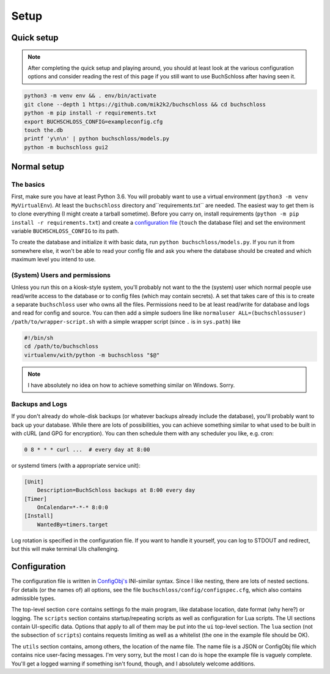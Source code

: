Setup
=====

Quick setup
-----------

.. note::
    After completing the quick setup and playing around, you should at least look
    at the various configuration options and consider reading the rest of this page
    if you still want to use BuchSchloss after having seen it.

.. code-block:: shell

    python3 -m venv env && . env/bin/activate
    git clone --depth 1 https://github.com/mik2k2/buchschloss && cd buchschloss
    python -m pip install -r requirements.txt
    export BUCHSCHLOSS_CONFIG=exampleconfig.cfg
    touch the.db
    printf 'y\n\n' | python buchschloss/models.py
    python -m buchschloss gui2

Normal setup
------------

The basics
^^^^^^^^^^

First, make sure you have at least Python 3.6.
You will probably want to use a virtual environment (``python3 -m venv MyVirtualEnv``).
At least the ``buchschloss`` directory and``requirements.txt`` are needed.
The easiest way to get them is to clone everything (I might create a tarball sometime).
Before you carry on, install requirements (``python -m pip install -r requirements.txt``)
and create a `configuration file`_ (``touch`` the database file) and
set the environment variable ``BUCHSCHLOSS_CONFIG`` to its path.

.. _configuration file: #configuration

To create the database and initialize it with basic data, run ``python buchschloss/models.py``.
If you run it from somewhere else, it won't be able to read your config file and
ask you where the database should be created and which maximum level you intend to use.

(System) Users and permissions
^^^^^^^^^^^^^^^^^^^^^^^^^^^^^^

Unless you run this on a kiosk-style system, you'll probably not want to the the
(system) user which normal people use read/write access to the database
or to config files (which may contain secrets).
A set that takes care of this is to create a separate ``buchschloss`` user who owns all the files.
Permissions need to be at least read/write for database and logs and read for config and source.
You can then add a simple sudoers line like ``normaluser ALL=(buchschlossuser) /path/to/wrapper-script.sh``
with a simple wrapper script (since ``.`` is in ``sys.path``) like

.. code-block:: shell

    #!/bin/sh
    cd /path/to/buchschloss
    virtualenv/with/python -m buchschloss "$@"

.. note::
    I have absolutely no idea on how to achieve something similar on Windows. Sorry.

Backups and Logs
^^^^^^^^^^^^^^^^

If you don't already do whole-disk backups (or whatever backups already include the database),
you'll probably want to back up your database.
While there are lots of possibilities, you can achieve something
similar to what used to be built in with cURL (and GPG for encryption).
You can then schedule them with any scheduler you like, e.g. cron:

.. code-block::

    0 8 * * * curl ...  # every day at 8:00

or systemd timers (with a appropriate service unit):

.. code-block:: ini

    [Unit]
        Description=BuchSchloss backups at 8:00 every day
    [Timer]
        OnCalendar=*-*-* 8:0:0
    [Install]
        WantedBy=timers.target

Log rotation is specified in the configuration file.
If you want to handle it yourself, you can log to STDOUT and redirect, but
this will make terminal UIs challenging.

Configuration
-------------

The configuration file is written in `ConfigObj's`_ INI-similar syntax.
Since I like nesting, there are lots of nested sections.
For details (or the names of) all options, see the file ``buchschloss/config/configspec.cfg``,
which also contains admissible types.

The top-level section ``core`` contains settings fo the main program,
like database location, date format (why here?) or logging.
The ``scripts`` section contains startup/repeating scripts as well as configuration for Lua scripts.
The UI sections contain UI-specific data.
Options that apply to all of them may be put into the ``ui`` top-level section.
The ``lua`` section (not the subsection of ``scripts``) contains requests limiting
as well as a whitelist (the one in the example file should be OK).

The ``utils`` section contains, among others, the location of the name file.
The name file is a JSON or ConfigObj file which contains nice user-facing messages.
I'm very sorry, but the most I can do is hope the example file is vaguely complete.
You'll get a logged warning if something isn't found, though, and I absolutely welcome additions.


.. _ConfigObj's: https://pypi.org/project/configobj/
